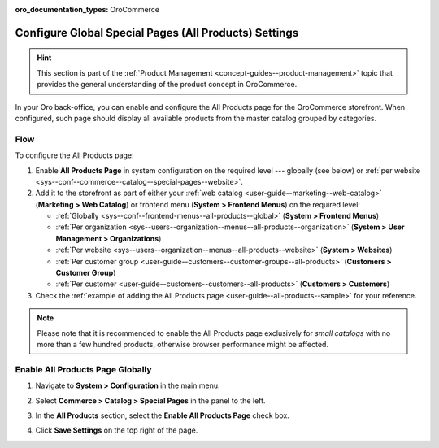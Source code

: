 :oro_documentation_types: OroCommerce

.. _sys--conf--commerce--catalog--special-pages:
.. _sys--conf--commerce--catalog--special-pages--global:

Configure Global Special Pages (All Products) Settings
======================================================

.. hint:: This section is part of the :ref:`Product Management <concept-guides--product-management>` topic that provides the general understanding of the product concept in OroCommerce.

In your Oro back-office, you can enable and configure the All Products page for the OroCommerce storefront. When configured, such page should display all available products from the master catalog grouped by categories.

   .. image:: /user/img/system/config_commerce/catalog/all_products_page.png
      :alt: The All Products page on the OroCommerce storefront

Flow
----

To configure the All Products page:

1. Enable **All Products Page** in system configuration on the required level --- globally (see below) or :ref:`per website <sys--conf--commerce--catalog--special-pages--website>`.
2. Add it to the storefront as part of either your :ref:`web catalog <user-guide--marketing--web-catalog>` (**Marketing > Web Catalog**) or frontend menu (**System > Frontend Menus**) on the required level:

   * :ref:`Globally <sys--conf--frontend-menus--all-products--global>` (**System > Frontend Menus**)
   * :ref:`Per organization <sys--users--organization--menus--all-products--organization>` (**System > User Management > Organizations**)
   * :ref:`Per website <sys--users--organization--menus--all-products--website>` (**System > Websites**)
   * :ref:`Per customer group <user-guide--customers--customer-groups--all-products>` (**Customers > Customer Group**)
   * :ref:`Per customer <user-guide--customers--customers--all-products>` (**Customers > Customers**)

3. Check the :ref:`example of adding the All Products page <user-guide--all-products--sample>` for your reference.

.. note:: Please note that it is recommended to enable the All Products page exclusively for *small catalogs* with no more than a few hundred products, otherwise browser performance might be affected.

Enable All Products Page Globally
---------------------------------

1. Navigate to **System > Configuration** in the main menu.
2. Select **Commerce > Catalog > Special Pages** in the panel to the left.

   .. image:: /user/img/system/config_commerce/catalog/AllProductsSystem.png
      :alt: All Products global configuration settings

3. In the **All Products** section, select the **Enable All Products Page** check box.
4. Click **Save Settings** on the top right of the page.
